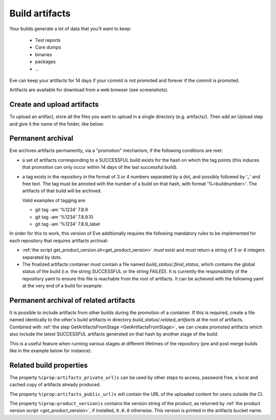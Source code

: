 Build artifacts
===============

Your builds generate a lot of data that you'll want to keep:

   * Test reports

   * Core dumps

   * binaries

   * packages

   * ...

Eve can keep your artifacts for 14 days if your commit is not promoted and
forever if the commit is promoted.

Artifacts are available for download from a web browser (see screenshots).

.. image:: ../images/artifacts-ui.png
   :target: ../_images/artifacts-ui.png


Create and upload artifacts
---------------------------

To upload an artifact, store all the files you want to upload in a single
directory (e.g. artifacts/).
Then add an Upload step and give it the name of the folder, like below:

.. code-block:: yaml
   :caption: eve/main.yml

   - ShellCommand:
       name: "prepare artifacts to be uploaded"
       command: >
           mkdir -p artifacts/repo artifacts/installer
           && cd artifacts/repo
           && ln -s `echo ../../build/prod/packages/repository/[0-9]*` %(prop:os_name)s
           && cd ../../artifacts/installer
           && ln -s `echo ../../build/prod/installer/installer*.run` .
       haltOnFailure: True
       alwaysRun: True
   - Upload:
       source: artifacts
       urls:
         - ['\1.run', 'installer/*.run']
       alwaysRun: True


Permanent archival
------------------

Eve archives artifacts permanently, via a "promotion" mechanism, if the following
conditions are met:

- a set of artifacts corresponding to a SUCCESSFUL build exists for the hash
  on which the tag points (this induces that promotion can only occur within
  14 days of the last successful build).

- a tag exists in the repository in the format of 3 or 4 numbers separated by
  a dot, and possibly followed by '_' and free text. The tag must be annoted
  with the number of a build on that hash, with format '%<buildnumber>'. The
  artifacts of that build will be archived.

  Valid examples of tagging are:

  - git tag -am '%1234' 7.8.9
  - git tag -am '%1234' 7.8.9.10
  - git tag -am '%1234' 7.8.9_label

In order for this to work, this version of Eve additionally requires the
following mandatory rules to be implemented for each repository that requires
artifacts archival:

- :ref:`the script get_product_version.sh<get_product_version>` *must* exist
  and *must* return a string of 3 or 4 integers separated by dots.

- The finalized artifacts container *must* contain a file named
  `build_status/.final_status`, which contains the global status of the build
  (i.e. the string SUCCESSFUL or the string FAILED). It is currently the
  responsibility of the repository yaml to ensure this file is reachable from
  the root of artifacts. It can be achieved with the following yaml at the very
  end of a build for example:

.. code-block:: yaml
   :caption: how to finalize artifacts for promotion

   - ShellCommand:
       name: add successful .final_status to artifacts
       command: >
           mkdir build_status
           && echo -n "SUCCESSFUL" > build_status/.final_status


Permanent archival of related artifacts
---------------------------------------

It is possible to include artifacts from other builds during the promotion
of a container. If this is required, create a file named identically to the
other's build artifacts in directory *build_status/.related_artifacts* at the
root of artifacts. Combined with :ref:`the step GetArtifactsFromStage
<GetArtifactsFromStage>`, we can create promoted artifacts which also include
the latest SUCCESSFUL artifacts generated on that hash by another stage
of the build.

This is a useful feature when running various stages at different lifetimes
of the repository (pre and post merge builds like in the example below for
instance).

.. code-block:: yaml
   :caption: how to include other builds' artifacts in promoted artifacts

   pre-merge:
     steps:
       # .... generate some pre-merge build artifacts here

   post-merge:
     steps:
       # .... generate some post-merge build artifacts here

       - GetArtifactsFromStage:
           # fill in a property with the name
           # of the latest successful pre-merge build artifacts
           stage: stage1
           property: premerge_artifacts

       - ShellCommand:
           # create a reference so that the pre-merge
           # artifacts get promoted at the same time
           # as the post-merge artifacts
           name: save the pre-merge artifacts reference
           command: >
               mkdir -p build_status/.related_artifacts
               && touch "build_status/.related_artifacts/%(prop:premerge_artifacts)s"


Related build properties
------------------------

The property ``%(prop:artifacts_private_url)s`` can be used by other steps to
access, password free, a local and cached copy of artifacts already produced.

The property ``%(prop:artifacts_public_url)s`` will contain the URL of the
uploaded content for users outside the CI.

The property ``%(prop:product_version)s`` contains the version string of
the product, as returned by :ref:`the product version script
<get_product_version>`, if installed, ``0.0.0`` otherwise. This version
is printed in the artifacts bucket name.
